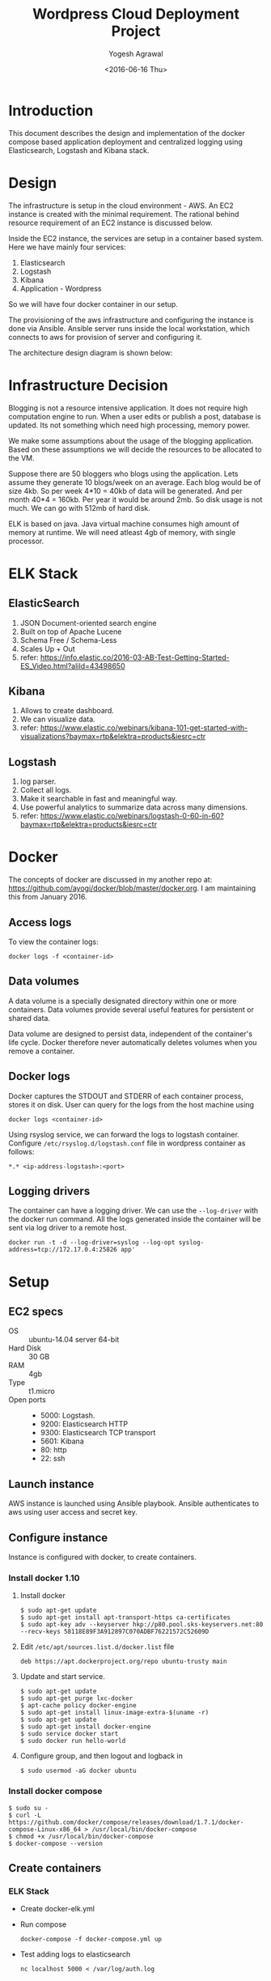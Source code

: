 #+Title: Wordpress Cloud Deployment Project
#+Author: Yogesh Agrawal
#+Email: yogeshiiith@gmail.com
#+Date: <2016-06-16 Thu>

* Introduction
  This document describes the design and implementation of the
  docker compose based application deployment and centralized logging
  using Elasticsearch, Logstash and Kibana stack.

* Design
  The infrastructure is setup in the cloud environment - AWS. An EC2
  instance is created with the minimal requirement. The rational
  behind resource requirement of an EC2 instance is discussed below.
  
  Inside the EC2 instance, the services are setup in a container based
  system. Here we have mainly four services:
  1. Elasticsearch
  2. Logstash
  3. Kibana
  4. Application - Wordpress

  So we will have four docker container in our setup.

  The provisioning of the aws infrastructure and configuring the
  instance is done via Ansible. Ansible server runs inside the local
  workstation, which connects to aws for provision of server and
  configuring it.

  The architecture design diagram is shown below:

  [[../arch/architecture-design-diagram.jpeg]]

* Infrastructure Decision
  Blogging is not a resource intensive application. It does not
  require high computation engine to run. When a user edits or publish
  a post, database is updated. Its not something which need high
  processing, memory power.

  We make some assumptions about the usage of the blogging
  application. Based on these assumptions we will decide the resources
  to be allocated to the VM. 

  Suppose there are 50 bloggers who blogs using the application. Lets
  assume they generate 10 blogs/week on an average. Each blog would be
  of size 4kb. So per week 4*10 = 40kb of data will be generated. And
  per month 40*4 = 160kb. Per year it would be around 2mb. So disk
  usage is not much. We can go with 512mb of hard disk.

  ELK is based on java. Java virtual machine consumes high amount of
  memory at runtime. We will need atleast 4gb of memory, with single
  processor.

* ELK Stack
** ElasticSearch
   1. JSON Document-oriented search engine
   2. Built on top of Apache Lucene
   3. Schema Free / Schema-Less
   4. Scales Up + Out
   5. refer:
      https://info.elastic.co/2016-03-AB-Test-Getting-Started-ES_Video.html?aliId=43498650

** Kibana
   1. Allows to create dashboard.
   2. We can visualize data.
   3. refer:
      https://www.elastic.co/webinars/kibana-101-get-started-with-visualizations?baymax=rtp&elektra=products&iesrc=ctr

** Logstash
   1. log parser.
   2. Collect all logs.
   3. Make it searchable in fast and meaningful way.
   4. Use powerful analytics to summarize data across many dimensions.
   5. refer:
      https://www.elastic.co/webinars/logstash-0-60-in-60?baymax=rtp&elektra=products&iesrc=ctr
* Docker
  The concepts of docker are discussed in my another repo at:
  https://github.com/ayogi/docker/blob/master/docker.org. I am
  maintaining this from January 2016.

** Access logs
   To view the container logs:
   #+BEGIN_EXAMPLE
   docker logs -f <container-id>
   #+END_EXAMPLE

** Data volumes
   A data volume is a specially designated directory within one or
   more containers. Data volumes provide several useful features for
   persistent or shared data.

   Data volume are designed to persist data, independent of the
   container's life cycle. Docker therefore never automatically
   deletes volumes when you remove a container.

** Docker logs
   Docker captures the STDOUT and STDERR of each container process,
   stores it on disk. User can query for the logs from the host
   machine using
   #+BEGIN_EXAMPLE
   docker logs <container-id>
   #+END_EXAMPLE

   Using rsyslog service, we can forward the logs to logstash
   container. Configure =/etc/rsyslog.d/logstash.conf= file in
   wordpress container as follows:
   #+BEGIN_EXAMPLE
   *.* <ip-address-logstash>:<port>
   #+END_EXAMPLE

** Logging drivers
   The container can have a logging driver. We can use the
   =--log-driver= with the docker run command. All the logs generated
   inside the container will be sent via log driver to a remote host.
   #+BEGIN_EXAMPLE
   docker run -t -d --log-driver=syslog --log-opt syslog-address=tcp://172.17.0.4:25826 app'
   #+END_EXAMPLE
* Setup
** EC2 specs
   - OS :: ubuntu-14.04 server 64-bit
   - Hard Disk :: 30 GB
   - RAM :: 4gb
   - Type :: t1.micro
   - Open ports ::
      - 5000: Logstash.
      - 9200: Elasticsearch HTTP
      - 9300: Elasticsearch TCP transport
      - 5601: Kibana
      - 80: http
      - 22: ssh

** Launch instance
   AWS instance is launched using Ansible playbook. Ansible
   authenticates to aws using user access and secret key.

** Configure instance
   Instance is configured with docker, to create containers.

*** Install docker 1.10
    1. Install docker 
       #+BEGIN_EXAMPLE
       $ sudo apt-get update
       $ sudo apt-get install apt-transport-https ca-certificates
       $ sudo apt-key adv --keyserver hkp://p80.pool.sks-keyservers.net:80 --recv-keys 58118E89F3A912897C070ADBF76221572C52609D
       #+END_EXAMPLE

    2. Edit =/etc/apt/sources.list.d/docker.list= file
       #+BEGIN_EXAMPLE
       deb https://apt.dockerproject.org/repo ubuntu-trusty main
       #+END_EXAMPLE

    3. Update and start service.
       #+BEGIN_EXAMPLE
       $ sudo apt-get update
       $ sudo apt-get purge lxc-docker
       $ apt-cache policy docker-engine
       $ sudo apt-get install linux-image-extra-$(uname -r)
       $ sudo apt-get update
       $ sudo apt-get install docker-engine
       $ sudo service docker start
       $ sudo docker run hello-world
       #+END_EXAMPLE

    4. Configure group, and then logout and logback in
       #+BEGIN_EXAMPLE
       $ sudo usermod -aG docker ubuntu
       #+END_EXAMPLE

*** Install docker compose
    #+BEGIN_EXAMPLE
    $ sudo su -
    $ curl -L https://github.com/docker/compose/releases/download/1.7.1/docker-compose-Linux-x86_64 > /usr/local/bin/docker-compose
    $ chmod +x /usr/local/bin/docker-compose
    $ docker-compose --version
    #+END_EXAMPLE
** Create containers
*** ELK Stack
    - Create docker-elk.yml
    - Run compose
      #+BEGIN_EXAMPLE
      docker-compose -f docker-compose.yml up
      #+END_EXAMPLE
    - Test adding logs to elasticsearch
      #+BEGIN_EXAMPLE
      nc localhost 5000 < /var/log/auth.log
      #+END_EXAMPLE
      

* References
  1. https://info.elastic.co/2016-03-AB-Test-Getting-Started-ES_Video.html?aliId=43498650
  2. https://docs.docker.com/engine/userguide/containers/dockervolumes/
  3. https://www.elastic.co/webinars/introduction-elk-stack
  4. https://www.linode.com/docs/databases/elasticsearch/visualizing-apache-webserver-logs-in-the-elk-stack-on-debian-8
  5. https://docs.docker.com/engine/userguide/containers/dockervolumes/
  6. https://docs.docker.com/engine/admin/logging/overview/
